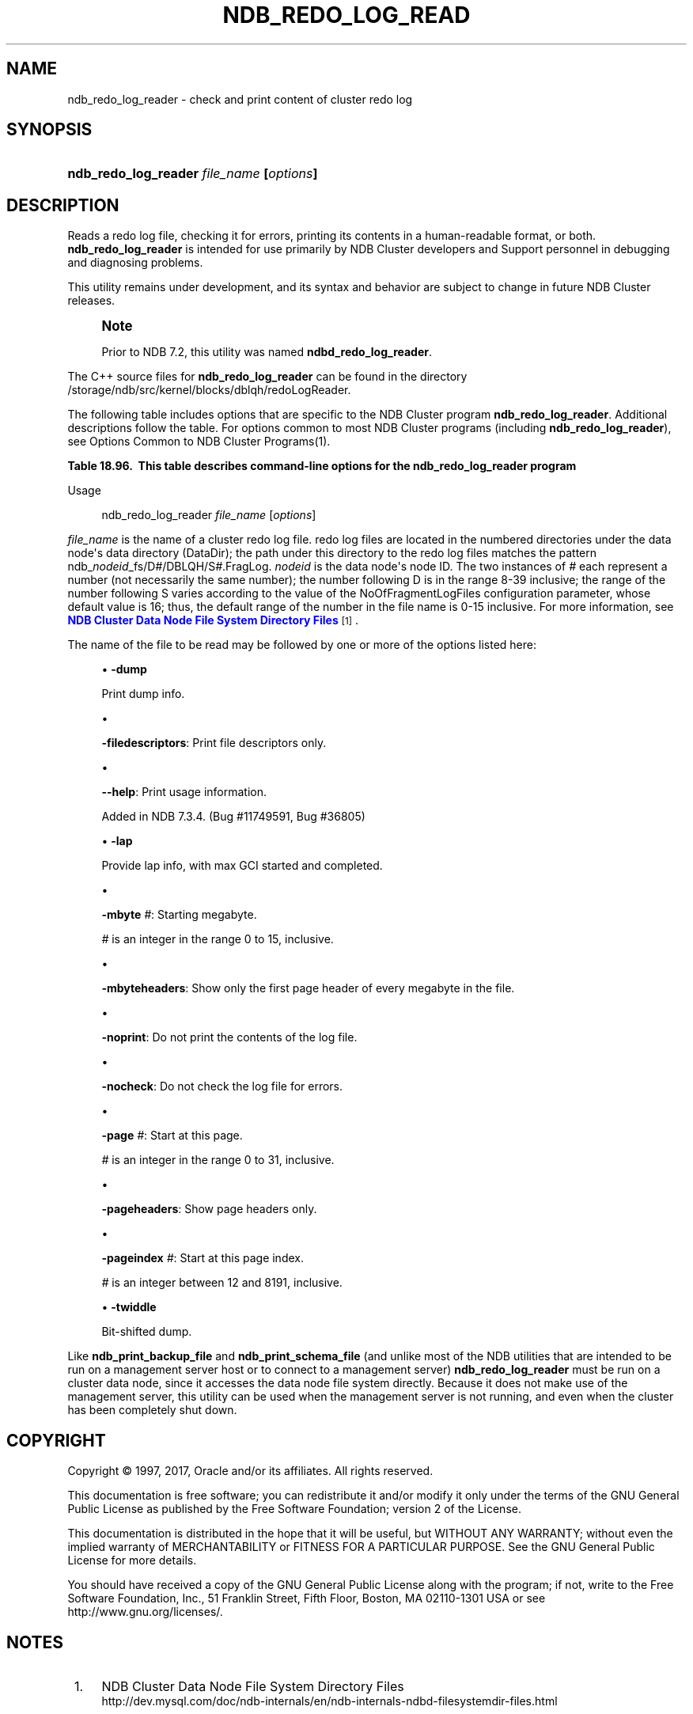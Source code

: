 '\" t
.\"     Title: \fBndb_redo_log_reader\fR
.\"    Author: [FIXME: author] [see http://docbook.sf.net/el/author]
.\" Generator: DocBook XSL Stylesheets v1.79.1 <http://docbook.sf.net/>
.\"      Date: 09/13/2017
.\"    Manual: MySQL Database System
.\"    Source: MySQL 5.6
.\"  Language: English
.\"
.TH "\FBNDB_REDO_LOG_READ" "1" "09/13/2017" "MySQL 5\&.6" "MySQL Database System"
.\" -----------------------------------------------------------------
.\" * Define some portability stuff
.\" -----------------------------------------------------------------
.\" ~~~~~~~~~~~~~~~~~~~~~~~~~~~~~~~~~~~~~~~~~~~~~~~~~~~~~~~~~~~~~~~~~
.\" http://bugs.debian.org/507673
.\" http://lists.gnu.org/archive/html/groff/2009-02/msg00013.html
.\" ~~~~~~~~~~~~~~~~~~~~~~~~~~~~~~~~~~~~~~~~~~~~~~~~~~~~~~~~~~~~~~~~~
.ie \n(.g .ds Aq \(aq
.el       .ds Aq '
.\" -----------------------------------------------------------------
.\" * set default formatting
.\" -----------------------------------------------------------------
.\" disable hyphenation
.nh
.\" disable justification (adjust text to left margin only)
.ad l
.\" -----------------------------------------------------------------
.\" * MAIN CONTENT STARTS HERE *
.\" -----------------------------------------------------------------
.SH "NAME"
ndb_redo_log_reader \- check and print content of cluster redo log
.SH "SYNOPSIS"
.HP \w'\fBndb_redo_log_reader\ \fR\fB\fIfile_name\fR\fR\fB\ [\fR\fB\fIoptions\fR\fR\fB]\fR\ 'u
\fBndb_redo_log_reader \fR\fB\fIfile_name\fR\fR\fB [\fR\fB\fIoptions\fR\fR\fB]\fR
.SH "DESCRIPTION"
.PP
Reads a redo log file, checking it for errors, printing its contents in a human\-readable format, or both\&.
\fBndb_redo_log_reader\fR
is intended for use primarily by NDB Cluster developers and Support personnel in debugging and diagnosing problems\&.
.PP
This utility remains under development, and its syntax and behavior are subject to change in future NDB Cluster releases\&.
.if n \{\
.sp
.\}
.RS 4
.it 1 an-trap
.nr an-no-space-flag 1
.nr an-break-flag 1
.br
.ps +1
\fBNote\fR
.ps -1
.br
.PP
Prior to NDB 7\&.2, this utility was named
\fBndbd_redo_log_reader\fR\&.
.sp .5v
.RE
.PP
The C++ source files for
\fBndb_redo_log_reader\fR
can be found in the directory
/storage/ndb/src/kernel/blocks/dblqh/redoLogReader\&.
.PP
The following table includes options that are specific to the NDB Cluster program
\fBndb_redo_log_reader\fR\&. Additional descriptions follow the table\&. For options common to most NDB Cluster programs (including
\fBndb_redo_log_reader\fR), see
Options Common to NDB Cluster Programs(1)\&.
.sp
.it 1 an-trap
.nr an-no-space-flag 1
.nr an-break-flag 1
.br
.B Table\ \&18.96.\ \& This table describes command\-line options for the ndb_redo_log_reader program
.TS
allbox tab(:);
.
.TE
.sp 1
Usage
.sp
.if n \{\
.RS 4
.\}
.nf
ndb_redo_log_reader \fIfile_name\fR [\fIoptions\fR]
.fi
.if n \{\
.RE
.\}
.PP
\fIfile_name\fR
is the name of a cluster redo log file\&. redo log files are located in the numbered directories under the data node\*(Aqs data directory (DataDir); the path under this directory to the redo log files matches the pattern
ndb_\fInodeid\fR_fs/D\fI#\fR/DBLQH/S\fI#\fR\&.FragLog\&.
\fInodeid\fR
is the data node\*(Aqs node ID\&. The two instances of
\fI#\fR
each represent a number (not necessarily the same number); the number following
D
is in the range 8\-39 inclusive; the range of the number following
S
varies according to the value of the
NoOfFragmentLogFiles
configuration parameter, whose default value is 16; thus, the default range of the number in the file name is 0\-15 inclusive\&. For more information, see
\m[blue]\fBNDB Cluster Data Node File System Directory Files\fR\m[]\&\s-2\u[1]\d\s+2\&.
.PP
The name of the file to be read may be followed by one or more of the options listed here:
.sp
.RS 4
.ie n \{\
\h'-04'\(bu\h'+03'\c
.\}
.el \{\
.sp -1
.IP \(bu 2.3
.\}
\fB\-dump\fR
.TS
allbox tab(:);
l l s s
l l l s
^ l l s.
T{
\fBCommand\-Line Format\fR
T}:T{
\-dump
T}
T{
\fBPermitted Values\fR
T}:T{
\fBType\fR
T}:T{
boolean
T}
:T{
\fBDefault\fR
T}:T{
FALSE
T}
.TE
.sp 1
Print dump info\&.
.RE
.sp
.RS 4
.ie n \{\
\h'-04'\(bu\h'+03'\c
.\}
.el \{\
.sp -1
.IP \(bu 2.3
.\}
.TS
allbox tab(:);
l l s s
l l l s
^ l l s.
T{
\fBCommand\-Line Format\fR
T}:T{
\-filedescriptors
T}
T{
\fBPermitted Values\fR
T}:T{
\fBType\fR
T}:T{
boolean
T}
:T{
\fBDefault\fR
T}:T{
FALSE
T}
.TE
.sp 1
\fB\-filedescriptors\fR: Print file descriptors only\&.
.RE
.sp
.RS 4
.ie n \{\
\h'-04'\(bu\h'+03'\c
.\}
.el \{\
.sp -1
.IP \(bu 2.3
.\}
.TS
allbox tab(:);
l l s s
l l s s.
T{
\fBIntroduced\fR
T}:T{
5\&.6\&.15\-ndb\-7\&.3\&.4
T}
T{
\fBCommand\-Line Format\fR
T}:T{
\-\-help
T}
.TE
.sp 1
\fB\-\-help\fR: Print usage information\&.
.sp
Added in NDB 7\&.3\&.4\&. (Bug #11749591, Bug #36805)
.RE
.sp
.RS 4
.ie n \{\
\h'-04'\(bu\h'+03'\c
.\}
.el \{\
.sp -1
.IP \(bu 2.3
.\}
\fB\-lap\fR
.TS
allbox tab(:);
l l s s
l l l s
^ l l s.
T{
\fBCommand\-Line Format\fR
T}:T{
\-lap
T}
T{
\fBPermitted Values\fR
T}:T{
\fBType\fR
T}:T{
boolean
T}
:T{
\fBDefault\fR
T}:T{
FALSE
T}
.TE
.sp 1
Provide lap info, with max GCI started and completed\&.
.RE
.sp
.RS 4
.ie n \{\
\h'-04'\(bu\h'+03'\c
.\}
.el \{\
.sp -1
.IP \(bu 2.3
.\}
.TS
allbox tab(:);
l l s s
l l l s
^ l l s
^ l l s
^ l l s.
T{
\fBCommand\-Line Format\fR
T}:T{
\-mbyte #
T}
T{
\fBPermitted Values\fR
T}:T{
\fBType\fR
T}:T{
numeric
T}
:T{
\fBDefault\fR
T}:T{
0
T}
:T{
\fBMin Value\fR
T}:T{
0
T}
:T{
\fBMax Value\fR
T}:T{
15
T}
.TE
.sp 1
\fB\-mbyte \fR\fB\fI#\fR\fR: Starting megabyte\&.
.sp
\fI#\fR
is an integer in the range 0 to 15, inclusive\&.
.RE
.sp
.RS 4
.ie n \{\
\h'-04'\(bu\h'+03'\c
.\}
.el \{\
.sp -1
.IP \(bu 2.3
.\}
.TS
allbox tab(:);
l l s s
l l l s
^ l l s.
T{
\fBCommand\-Line Format\fR
T}:T{
\-mbyteheaders
T}
T{
\fBPermitted Values\fR
T}:T{
\fBType\fR
T}:T{
boolean
T}
:T{
\fBDefault\fR
T}:T{
FALSE
T}
.TE
.sp 1
\fB\-mbyteheaders\fR: Show only the first page header of every megabyte in the file\&.
.RE
.sp
.RS 4
.ie n \{\
\h'-04'\(bu\h'+03'\c
.\}
.el \{\
.sp -1
.IP \(bu 2.3
.\}
.TS
allbox tab(:);
l l s s
l l l s
^ l l s.
T{
\fBCommand\-Line Format\fR
T}:T{
\-noprint
T}
T{
\fBPermitted Values\fR
T}:T{
\fBType\fR
T}:T{
boolean
T}
:T{
\fBDefault\fR
T}:T{
FALSE
T}
.TE
.sp 1
\fB\-noprint\fR: Do not print the contents of the log file\&.
.RE
.sp
.RS 4
.ie n \{\
\h'-04'\(bu\h'+03'\c
.\}
.el \{\
.sp -1
.IP \(bu 2.3
.\}
.TS
allbox tab(:);
l l s s
l l l s
^ l l s.
T{
\fBCommand\-Line Format\fR
T}:T{
\-nocheck
T}
T{
\fBPermitted Values\fR
T}:T{
\fBType\fR
T}:T{
boolean
T}
:T{
\fBDefault\fR
T}:T{
FALSE
T}
.TE
.sp 1
\fB\-nocheck\fR: Do not check the log file for errors\&.
.RE
.sp
.RS 4
.ie n \{\
\h'-04'\(bu\h'+03'\c
.\}
.el \{\
.sp -1
.IP \(bu 2.3
.\}
.TS
allbox tab(:);
l l s s
l l l s
^ l l s
^ l l s
^ l l s.
T{
\fBCommand\-Line Format\fR
T}:T{
\-page #
T}
T{
\fBPermitted Values\fR
T}:T{
\fBType\fR
T}:T{
integer
T}
:T{
\fBDefault\fR
T}:T{
0
T}
:T{
\fBMin Value\fR
T}:T{
0
T}
:T{
\fBMax Value\fR
T}:T{
31
T}
.TE
.sp 1
\fB\-page \fR\fB\fI#\fR\fR: Start at this page\&.
.sp
\fI#\fR
is an integer in the range 0 to 31, inclusive\&.
.RE
.sp
.RS 4
.ie n \{\
\h'-04'\(bu\h'+03'\c
.\}
.el \{\
.sp -1
.IP \(bu 2.3
.\}
.TS
allbox tab(:);
l l s s
l l l s
^ l l s.
T{
\fBCommand\-Line Format\fR
T}:T{
\-pageheaders
T}
T{
\fBPermitted Values\fR
T}:T{
\fBType\fR
T}:T{
boolean
T}
:T{
\fBDefault\fR
T}:T{
FALSE
T}
.TE
.sp 1
\fB\-pageheaders\fR: Show page headers only\&.
.RE
.sp
.RS 4
.ie n \{\
\h'-04'\(bu\h'+03'\c
.\}
.el \{\
.sp -1
.IP \(bu 2.3
.\}
.TS
allbox tab(:);
l l s s
l l l s
^ l l s
^ l l s
^ l l s.
T{
\fBCommand\-Line Format\fR
T}:T{
\-pageindex #
T}
T{
\fBPermitted Values\fR
T}:T{
\fBType\fR
T}:T{
integer
T}
:T{
\fBDefault\fR
T}:T{
12
T}
:T{
\fBMin Value\fR
T}:T{
12
T}
:T{
\fBMax Value\fR
T}:T{
8191
T}
.TE
.sp 1
\fB\-pageindex \fR\fB\fI#\fR\fR: Start at this page index\&.
.sp
\fI#\fR
is an integer between 12 and 8191, inclusive\&.
.RE
.sp
.RS 4
.ie n \{\
\h'-04'\(bu\h'+03'\c
.\}
.el \{\
.sp -1
.IP \(bu 2.3
.\}
\fB\-twiddle\fR
.TS
allbox tab(:);
l l s s
l l l s
^ l l s.
T{
\fBCommand\-Line Format\fR
T}:T{
\-twiddle
T}
T{
\fBPermitted Values\fR
T}:T{
\fBType\fR
T}:T{
boolean
T}
:T{
\fBDefault\fR
T}:T{
FALSE
T}
.TE
.sp 1
Bit\-shifted dump\&.
.RE
.PP
Like
\fBndb_print_backup_file\fR
and
\fBndb_print_schema_file\fR
(and unlike most of the
NDB
utilities that are intended to be run on a management server host or to connect to a management server)
\fBndb_redo_log_reader\fR
must be run on a cluster data node, since it accesses the data node file system directly\&. Because it does not make use of the management server, this utility can be used when the management server is not running, and even when the cluster has been completely shut down\&.
.SH "COPYRIGHT"
.br
.PP
Copyright \(co 1997, 2017, Oracle and/or its affiliates. All rights reserved.
.PP
This documentation is free software; you can redistribute it and/or modify it only under the terms of the GNU General Public License as published by the Free Software Foundation; version 2 of the License.
.PP
This documentation is distributed in the hope that it will be useful, but WITHOUT ANY WARRANTY; without even the implied warranty of MERCHANTABILITY or FITNESS FOR A PARTICULAR PURPOSE. See the GNU General Public License for more details.
.PP
You should have received a copy of the GNU General Public License along with the program; if not, write to the Free Software Foundation, Inc., 51 Franklin Street, Fifth Floor, Boston, MA 02110-1301 USA or see http://www.gnu.org/licenses/.
.sp
.SH "NOTES"
.IP " 1." 4
NDB Cluster Data Node File System Directory Files
.RS 4
\%http://dev.mysql.com/doc/ndb-internals/en/ndb-internals-ndbd-filesystemdir-files.html
.RE
.SH "SEE ALSO"
For more information, please refer to the MySQL Reference Manual,
which may already be installed locally and which is also available
online at http://dev.mysql.com/doc/.
.SH AUTHOR
Oracle Corporation (http://dev.mysql.com/).
